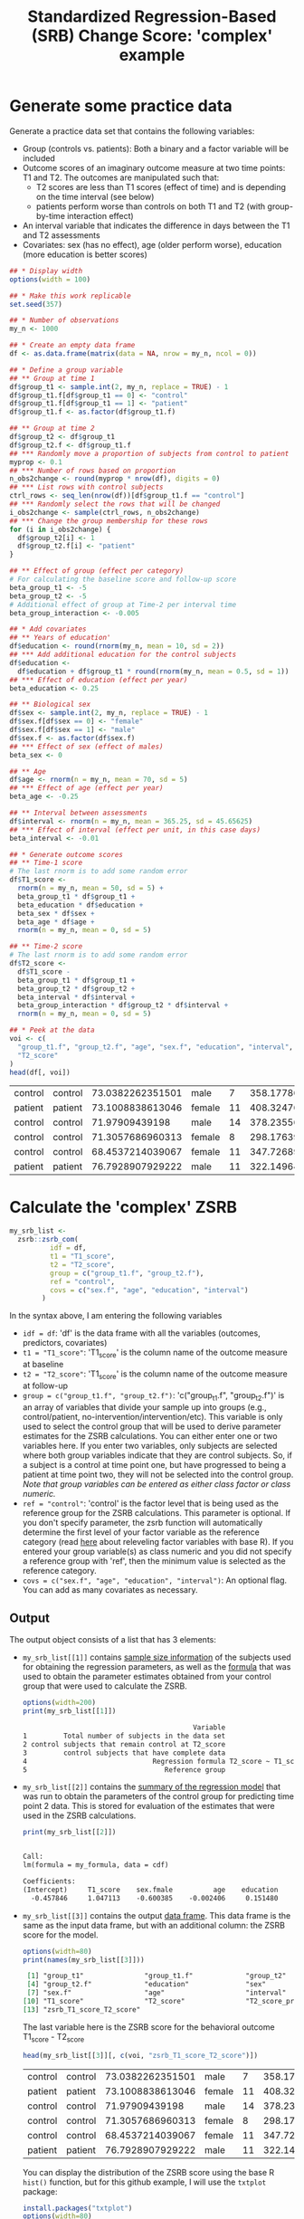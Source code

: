 #+TITLE: Standardized Regression-Based (SRB) Change Score: 'complex' example
#+PROPERTY: header-args :tangle no
#+PROPERTY: header-args+ :exports both
#+PROPERTY: header-args+ :eval never-export
#+PROPERTY: header-args:R+ :session *SRB_R*

* Generate some practice data
Generate a practice data set that contains the following variables:
- Group (controls vs. patients): Both a binary and a factor variable will be included
- Outcome scores of an imaginary outcome measure at two time points: T1 and T2. The outcomes are manipulated such that:
  + T2 scores are less than T1 scores (effect of time) and is depending on the time interval (see below)
  + patients perform worse than controls on both T1 and T2 (with group-by-time interaction effect)
- An interval variable that indicates the difference in days between the T1 and T2 assessments
- Covariates: sex (has no effect), age (older perform worse), education (more education is better scores)

#+begin_src R :results table :exports both
## * Display width
options(width = 100)

## * Make this work replicable
set.seed(357)

## * Number of observations
my_n <- 1000

## * Create an empty data frame
df <- as.data.frame(matrix(data = NA, nrow = my_n, ncol = 0))

## * Define a group variable
## ** Group at time 1
df$group_t1 <- sample.int(2, my_n, replace = TRUE) - 1
df$group_t1.f[df$group_t1 == 0] <- "control"
df$group_t1.f[df$group_t1 == 1] <- "patient"
df$group_t1.f <- as.factor(df$group_t1.f)

## ** Group at time 2
df$group_t2 <- df$group_t1
df$group_t2.f <- df$group_t1.f
## *** Randomly move a proportion of subjects from control to patient
myprop <- 0.1
## *** Number of rows based on proportion
n_obs2change <- round(myprop * nrow(df), digits = 0)
## *** List rows with control subjects
ctrl_rows <- seq_len(nrow(df))[df$group_t1.f == "control"]
## *** Randomly select the rows that will be changed
i_obs2change <- sample(ctrl_rows, n_obs2change)
## *** Change the group membership for these rows
for (i in i_obs2change) {
  df$group_t2[i] <- 1
  df$group_t2.f[i] <- "patient"
}

## ** Effect of group (effect per category)
# For calculating the baseline score and follow-up score
beta_group_t1 <- -5
beta_group_t2 <- -5
# Additional effect of group at Time-2 per interval time
beta_group_interaction <- -0.005

## * Add covariates
## ** Years of education'
df$education <- round(rnorm(my_n, mean = 10, sd = 2))
## *** Add additional education for the control subjects
df$education <-
  df$education + df$group_t1 * round(rnorm(my_n, mean = 0.5, sd = 1))
## *** Effect of education (effect per year)
beta_education <- 0.25

## ** Biological sex
df$sex <- sample.int(2, my_n, replace = TRUE) - 1
df$sex.f[df$sex == 0] <- "female"
df$sex.f[df$sex == 1] <- "male"
df$sex.f <- as.factor(df$sex.f)
## *** Effect of sex (effect of males)
beta_sex <- 0

## ** Age
df$age <- rnorm(n = my_n, mean = 70, sd = 5)
## *** Effect of age (effect per year)
beta_age <- -0.25

## ** Interval between assessments
df$interval <- rnorm(n = my_n, mean = 365.25, sd = 45.65625)
## *** Effect of interval (effect per unit, in this case days)
beta_interval <- -0.01

## * Generate outcome scores
## ** Time-1 score
# The last rnorm is to add some random error
df$T1_score <-
  rnorm(n = my_n, mean = 50, sd = 5) +
  beta_group_t1 * df$group_t1 +
  beta_education * df$education +
  beta_sex * df$sex +
  beta_age * df$age +
  rnorm(n = my_n, mean = 0, sd = 5)

## ** Time-2 score
# The last rnorm is to add some random error
df$T2_score <-
  df$T1_score -
  beta_group_t1 * df$group_t1 +
  beta_group_t2 * df$group_t2 +
  beta_interval * df$interval +
  beta_group_interaction * df$group_t2 * df$interval +
  rnorm(n = my_n, mean = 0, sd = 5)

## * Peek at the data
voi <- c(
  "group_t1.f", "group_t2.f", "age", "sex.f", "education", "interval", "T1_score",
  "T2_score"
)
head(df[, voi])
#+end_src

#+RESULTS:
| control | control | 73.0382262351501 | male   |  7 | 358.177861394347 | 28.6824215658593 | 32.3829934397777 |
| patient | patient | 73.1008838613046 | female | 11 | 408.324768161888 | 25.1995680041217 | 16.6450185874575 |
| control | control |   71.97909439198 | male   | 14 | 378.235568891409 |  41.673175243815 | 41.7180461427753 |
| control | control | 71.3057686960313 | female |  8 | 298.176398900746 | 35.6214183084579 |   41.09120199684 |
| control | control | 68.4537214039067 | female | 11 | 347.726897067924 | 35.3239215236191 | 30.0548795740687 |
| patient | patient | 76.7928907929222 | male   | 11 | 322.149649172383 | 34.8150710175937 | 32.2092437404188 |

* Calculate the 'complex' ZSRB
#+begin_src R :results output none
my_srb_list <-
  zsrb::zsrb_com(
          idf = df,
          t1 = "T1_score",
          t2 = "T2_score",
          group = c("group_t1.f", "group_t2.f"),
          ref = "control",
          covs = c("sex.f", "age", "education", "interval")
        )
#+end_src

In the syntax above, I am entering the following variables
- =idf = df=: 'df' is the data frame with all the variables (outcomes, predictors, covariates)
- =t1 = "T1_score"=: 'T1_score' is the column name of the outcome measure at baseline
- =t2 = "T2_score"=: 'T1_score' is the column name of the outcome measure at follow-up
- =group = c("group_t1.f", "group_t2.f")=: 'c("group_t1.f", "group_t2.f")' is an array of variables that divide your sample up into groups (e.g., control/patient, no-intervention/intervention/etc). This variable is only used to select the control group that will be used to derive parameter estimates for the ZSRB calculations. You can either enter one or two variables here. If you enter two variables, only subjects are selected where both group variables indicate that they are control subjects. So, if a subject is a control at time point one, but have progressed to being a patient at time point two, they will not be selected into the control group. /Note that group variables can be entered as either class factor or class numeric./
- =ref = "control"=: 'control' is the factor level that is being used as the reference group for the ZSRB calculations. This parameter is optional. If you don't specify parameter, the zsrb function will automatically determine the first level of your factor variable as the reference category (read [[https://stackoverflow.com/questions/3872070/how-to-force-r-to-use-a-specified-factor-level-as-reference-in-a-regression][here]] about releveling factor variables with base R). If you entered your group variable(s) as class numeric and you did not specify a reference group with 'ref', then the minimum value is selected as the reference category.
- =covs = c("sex.f", "age", "education", "interval")=: An optional flag. You can add as many covariates as necessary.

** Output
The output object consists of a list that has 3 elements:

- =my_srb_list[[1]]= contains _sample size information_ of the subjects used for obtaining the regression parameters, as well as the _formula_ that was used to obtain the parameter estimates obtained from your control group that were used to calculate the ZSRB.

  #+begin_src R :results output org :exports both
  options(width=200)
  print(my_srb_list[[1]])
  #+end_src

  #+RESULTS:
  #+begin_src org
                                            Variable                                                    Value
  1         Total number of subjects in the data set                                                     1000
  2 control subjects that remain control at T2_score                                                      404
  3         control subjects that have complete data                                                      404
  4                               Regression formula T2_score ~ T1_score + sex.f + age + education + interval
  5                                  Reference group                                                  control
  #+end_src

- =my_srb_list[[2]]= contains the _summary of the regression model_ that was run to obtain the parameters of the control group for predicting time point 2 data. This is stored for evaluation of the estimates that were used in the ZSRB calculations.

  #+begin_src R :results output org :exports both
  print(my_srb_list[[2]])
  #+end_src

  #+RESULTS:
  #+begin_src org

  Call:
  lm(formula = my_formula, data = cdf)

  Coefficients:
  (Intercept)     T1_score    sex.fmale          age    education     interval
    -0.457846     1.047113    -0.600385    -0.002406     0.151480    -0.016040
  #+end_src

- =my_srb_list[[3]]= contains the output _data frame_. This data frame is the same as the input data frame, but with an additional column: the ZSRB score for the model.

  #+begin_src R :results output org :exports both
  options(width=80)
  print(names(my_srb_list[[3]]))
  #+end_src

  #+RESULTS:
  #+begin_src org
   [1] "group_t1"               "group_t1.f"             "group_t2"
   [4] "group_t2.f"             "education"              "sex"
   [7] "sex.f"                  "age"                    "interval"
  [10] "T1_score"               "T2_score"               "T2_score_prime"
  [13] "zsrb_T1_score_T2_score"
  #+end_src

  The last variable here is the ZSRB score for the behavioral outcome T1_score - T2_score

  #+begin_src R :results table :exports both
  head(my_srb_list[[3]][, c(voi, "zsrb_T1_score_T2_score")])
  #+end_src

  #+RESULTS:
  | control | control | 73.0382262351501 | male   |  7 | 358.177861394347 | 28.6824215658593 | 32.3829934397777 |   1.59368186521071 |
  | patient | patient | 73.1008838613046 | female | 11 | 408.324768161888 | 25.1995680041217 | 16.6450185874575 | -0.814306129878118 |
  | control | control |   71.97909439198 | male   | 14 | 378.235568891409 |  41.673175243815 | 41.7180461427753 |  0.628214962734759 |
  | control | control | 71.3057686960313 | female |  8 | 298.176398900746 | 35.6214183084579 |   41.09120199684 |   1.54044706798425 |
  | control | control | 68.4537214039067 | female | 11 | 347.726897067924 | 35.3239215236191 | 30.0548795740687 | -0.462474899221699 |
  | patient | patient | 76.7928907929222 | male   | 11 | 322.149649172383 | 34.8150710175937 | 32.2092437404188 | 0.0959916865651458 |

  You can display the distribution of the ZSRB score using the base R =hist()= function, but for this github example, I will use the =txtplot= package:

  #+begin_src R :results output org :exports both
  install.packages("txtplot")
  options(width=80)
  print(txtplot::txtdensity(my_srb_list[[3]]$zsrb_T1_score_T2_score))
  #+end_src

  #+RESULTS:
  #+begin_src org
  0.4 +-----+--------+-------+--------+-------+--------+--------++
      |                         ******                           |
      |                       ***    ***                         |
      |                      **        **                        |
  0.3 +                    **           ***                      +
      |                   **              **                     |
      |                  **                **                    |
  0.2 +                 **                  **                   +
      |               ***                    ***                 |
      |              **                        **                |
  0.1 +             **                           **              +
      |           ***                             ***            |
      |         ***                                 ******       |
    0 +  ********                                        ******  +
      +-----+--------+-------+--------+-------+--------+--------++
           -3       -2      -1        0       1        2        3
  NULL
  #+end_src
